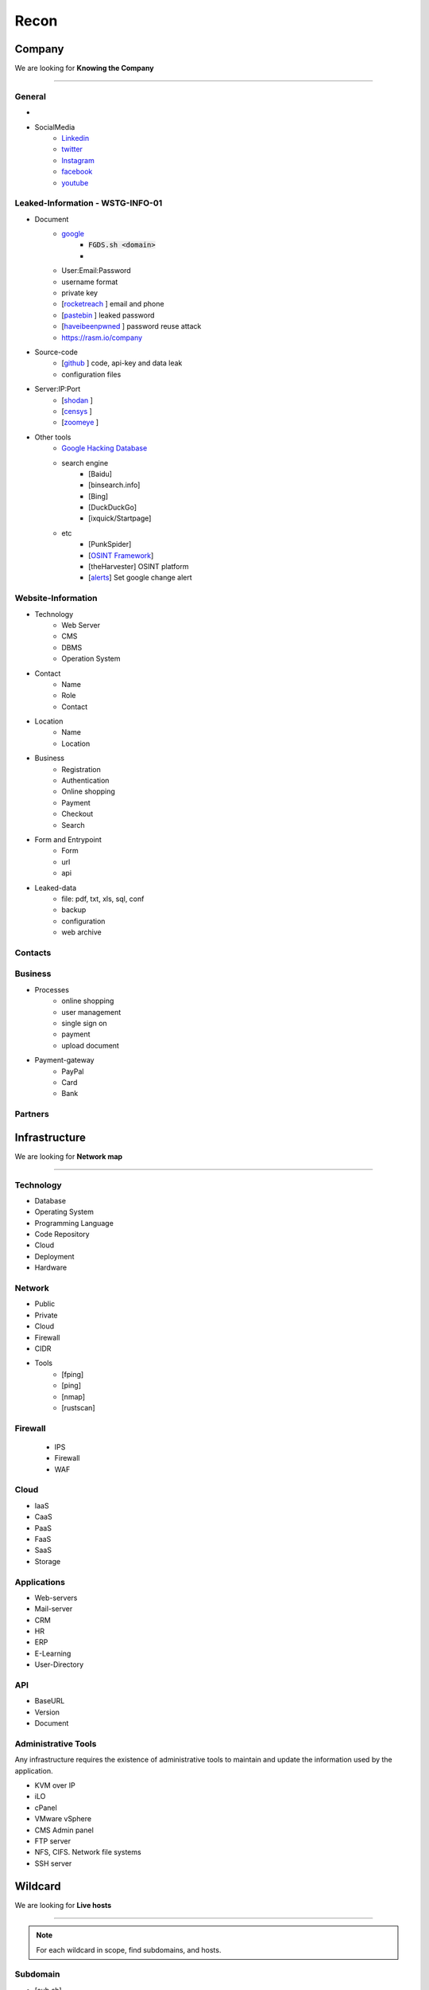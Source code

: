 ======
Recon
======

**Company**
============
We are looking for **Knowing the Company**

--------

General 
---------

- .. csv-table::
     :file: company.csv
     :widths: 30, 30
     :header-rows: 0
- SocialMedia
    - `Linkedin <https://www.linkedin.com/>`_ 
    - `twitter <https://www.twitter.com/>`_ 
    - `Instagram <https://www.instagram.com//>`_ 
    - `facebook <https://www.facebook.com//>`_ 
    - `youtube <https://www.youtube.com//>`_ 

Leaked-Information - WSTG-INFO-01
----------------------------------

- Document
    - `google <https://www.google.com/>`_
        - :code:`FGDS.sh <domain>`
        - .. csv-table::
            :file: google-dorks.csv
            :widths: 30, 30
            :header-rows: 1
    - User:Email:Password
    - username format
    - private key
    - [`rocketreach <https://rocketreach.co/>`_ ] email and phone
    - [`pastebin <https://pastebin.com/>`_ ] leaked password
    - [`haveibeenpwned <https://haveibeenpwned.com//>`_ ] password reuse attack 
    - https://rasm.io/company
- Source-code
    - [`github <https://github.com/>`_ ] code, api-key and data leak
    - configuration files
- Server:IP:Port
    - [`shodan <https://shodan.io/dashboard/>`_ ]
    - [`censys <https://search.censys.io/>`_ ]
    - [`zoomeye <https://www.zoomeye.org/>`_ ]
- Other tools
    - `Google Hacking Database <https://www.exploit-db.com/google-hacking-database/>`_ 
    - search engine
        - [Baidu]
        - [binsearch.info]
        - [Bing]
        - [DuckDuckGo]
        - [ixquick/Startpage]
    - etc
        - [PunkSpider]
        - [`OSINT Framework <https://osintframework.com/>`_]
        - [theHarvester]    OSINT platform
        - [`alerts <https://google.com/alerts/>`_]          Set google change alert            

Website-Information
--------------------
- Technology
    - Web Server
    - CMS
    - DBMS
    - Operation System
- Contact
    - Name
    - Role
    - Contact
- Location
    - Name
    - Location
- Business
    - Registration
    - Authentication
    - Online shopping
    - Payment
    - Checkout
    - Search
- Form and Entrypoint
    - Form
    - url
    - api
- Leaked-data
    - file: pdf, txt, xls, sql, conf
    - backup
    - configuration
    - web archive

Contacts
------------------------
.. csv-table::
   :file: contacts.csv
   :widths: 20, 20, 20, 20, 20
   :header-rows: 1

Business
---------
- Processes
    - online shopping
    - user management
    - single sign on
    - payment
    - upload document
- Payment-gateway
    - PayPal
    - Card
    - Bank

Partners
-----------

.. csv-table::
   :file: partners.csv
   :widths: 30, 30, 30
   :header-rows: 1

**Infrastructure**
====================
We are looking for **Network map**

--------

Technology
-------------
- Database
- Operating System
- Programming Language
- Code Repository
- Cloud
- Deployment
- Hardware

Network
---------
- Public
- Private
- Cloud
- Firewall
- CIDR
- Tools
    - [fping]
    - [ping]
    - [nmap]
    - [rustscan]

Firewall
---------
    - IPS
    - Firewall
    - WAF

Cloud
--------
- IaaS
- CaaS
- PaaS
- FaaS
- SaaS
- Storage

Applications
-------------
- Web-servers
- Mail-server
- CRM
- HR
- ERP
- E-Learning
- User-Directory

API
----
- BaseURL
- Version
- Document

Administrative Tools
--------------------------
Any infrastructure requires the existence of administrative tools to maintain and update the information used
by the application.

- KVM over IP
- iLO
- cPanel
- VMware vSphere
- CMS Admin panel
- FTP server
- NFS, CIFS. Network file systems
- SSH server

**Wildcard**
=============
We are looking for **Live hosts**

--------

.. note::
    For each wildcard in scope, find subdomains, and hosts.

Subdomain
-----------
- [sub.sh]
- [crtsh]
- [subfinder]
- [assetfinder]
- [subbrute]
- [amass]
- [ffuf]
- [google]
- [fierce]
- [knockpy]

Host
-----------
- [host.sh]
- [httprobe]
- [httpx]
- [fff]

**Domain**
=============
We are looking for **Any kind of vulnerability**

--------

.. code-block:: console
    
    export TARGET=www.example.com
    export IP=x.x.x.x

1.Domain
-----------

- Whois :code:`whois $TARGET > whois`
- WAF
    - [wafw00f]  :code:`wafw00f $TARGET > waf`
    - [`WAF-Detection <https://www.nmmapper.com/sys/reconnaissance-tools/waf/web-application-firewall-detector/>`_]
    - [p0f] TCP/IP stack fingerprinting
- DNS
    - [dig.sh]
    - [traceroute]
    - [nslookup]
    - [dnsrecon]
    - [`dnsdumpster <https://dnsdumpster.com/>`_]
    - [`dnsleaktest <https://dnsleaktest.com/>`_]
    - [DNSenum]
- IP
    - [host] :code:`host $TARGET > host`
    - [ip]: :code:`ip`
- Original-IP :code:`original-ip`
    - :code:`censys search $TARGET -o ip-data.json`
    - :code:`cat ip-data.json | grep -oE "(\b25[0-5]|\b2[0-4][0-9]|\b[01]?[0-9][0-9]?)(\.(25[0-5]|2[0-4][0-9]|[01]?[0-9][0-9]?)){3}" > ip-list`
    - :code:`host.sh ip-list`
    - :code:`cat hosts | awk '{print $1}' > hosts.url`
    - :code:`screenshot.sh hosts.url`
    - [`shodan <https://shodan.io/dashboard/>`_ ]
    - [`censys <https://search.censys.io/>`_ ]
    - [`zoomeye <https://www.zoomeye.org/>`_ ]
- IP-Reverse
    - :code:`wget https://api.hackertarget.com/reverseiplookup/?q=$IP -O ip-reverse`
- IP-Location
    - :code:`https://ip2location.com`

2.Network
-----------

- Security Layer
    - IPS
    - Firewall
- Services
    - port
    - service
    - version
    - vulnerability
- [Tools]
        - [portip.sh]
        - [nmap]
        - [`shodan <https://shodan.io/dashboard/>`_ ]
        - [`censys <https://search.censys.io/>`_ ]
        - [`zoomeye <https://www.zoomeye.org/>`_ ]        

-----------

.. csv-table::
   :file: services.csv
   :widths: 30, 30, 30, 70
   :header-rows: 1

- SMB
    - [Enum4Linux]
    - [smbclient]
    - [nmap] <nmap --script smb-enum-shares.nse -p445 target.ip>
    - [VULNERABILITIES]
        - [CVE-2017-0143] [ms17-010]
            - Remote Code Execution vulnerability in Microsoft SMBv1 servers
            - https://www.exploit-db.com/exploits/43970
            - https://www.exploit-db.com/exploits/42315
- FTP
    - [ftp]
        - ftp user/anonymous to remote server 
        - put php-reverse-shell.php
    - [hydra]: bruteforce the password of the FTP Server
- Telnet
    - [telnet]
    - [netcat]
- HTTP
    - [whatweb]
    - [BurpSuite]
        - Setup and log everything
    - [Browser]
        - /robots.txt
        - /sitemap.xml
        - View Source
            - serach for path, redirect, script, href <a>, src=""
            - check all `*.js`
            - check the source of js library. are they safe?
            - diff between local js library and original from cdn    
        - View DOM very carefully
            - serach for path, redirect, script, href <a>, src=""
            - search for any query-string parameter
            - search for any search parameter
        - Analyz Network and API
            - Find endpoint
            - Find parameter
            - Watch Request/Response
            - Check statuscode
        - Read javascript code
        - Storage
            - Cookie
            - Session
        - Utelize Debugger
        - Search for any Error or Messages
            - [github.com]
            - [google.com]
        - Find Admin panel
        - Manual Analyze Code for Vulnerabilities        
            - Client-side Source Code
            - Reverse engineering mobile and desktop application
            - Leak code via vulnerability
                - Path Traversal
            - OSINT 
                - github repos
                - pastebin
            - Fast hunting
                - Find Sources
                - Find Sinks
                - Find data flow from Sources to Sinks
                - Search for known dangerous function
                    - eval()
                    - get()
                - Sensitive Data Exposure
                    - API key
                    - Database password
                    - Encryption key
                    - Username
                    - Framework
                    - Serach in comment
                    - Sensitive url
                    - [gf] find pattern in code
                    - Dependencies and third-party module and packages
                - Focus on critical methods
                    - Authentication()
                    - Payment()
                    - Checkout()
                    - Request
                    - Response
                - Follow logs
                - Attack to test what you find.
            - Utelize Atatic Analysis Security Test, SAST tools
    - Directory fuzzing
        - [dirb]
        - [dirbuster]
        - [gobuster]
        - [wfuzz]
        - [ffuf]
        - [feroxbuster]
        - [waybackurl]
        - [katana]
    - API fuzzing
        - [ffuf]
        - [wfuzz]
        - [BurpSuite]
        - [postman]
            - Set proxy to send postman request to BurpSuit
        - Log every traffic
        - Visit all resources in [Browesr]
        - Do 
            - Signup
            - Singin
            - Verification
            - Change password
            - Forgot password
            - Delete account
            - Oath login
        - Use differnet services in web application
        - Check all Request/Response
        - Check headers
        - Repeater
        - Intruder
    - [wpscan]:             Wordpress CMS scan
    - [nikto]:              Vulnerability scanning
    - [searchsploit]:       Finding web application vulnerabilities
    - [metasploit]:         Finding and exploiting web application vulnerabilities
    - [nuclei]:             Vulnerability Scanner
    - [Manual]: Find Web Applicatin Vulnerability, OWASP Top 10 
        - IDOR: Insecure Direct Object Reference
            - plain
            - base64
            - hash https://crackstation.net
            - Unpredictable
        - FI: File inclusion
            - Local File Inclusion: Attacker can include a malicious file only from the same server
            - Remote File Inclusion
        - PT: Path Traversal
        - SSRF: Server-Side Request Forgery
            - regular SSRF
            - Blind SSRF
        - XSS: Cross-site Scripting
            - Proof Of Concept
            - Session Stealing
            - Key Logger
            - Business Logic
        - RCE: Remote Code Execution
        - SQLi: SQL Injection
            - GET and POST parameters
            - Headers
            - Accept-Language
            - Host
            - referer
            - User-Agent
            - Forms/Inputs
            - REST paths /api/users/:id
            - Cookies
            - Utelize [sqlmap]
                - In-Band SQL Injection
                - Blind SQLi
            - Fetch data with 'UNION'
            - Update data in database
            - https://www.websec.ca/kb/sql_injection
        - Authentication Attack
        - Brute Force:
            - [JtR]:                Single Mode / Wordlist / Brute-Force
            - [hydra]:              Wordlist Attack, Brute Force Login
            - [crunch]:             Hybrid Dictionary Attack [crunch]
            - [RainbowCrack]:       Rainbow Tables http://project-rainbowcrack.com/table.htm
            - [wfuzz]
            - [ffuf]
        - Script
            - [2to3]:           Convert pythonRecon2 to python3
            - [python]          Run python expolit file again
    - API
        - Determine the API to be used.
            - [Fuzzing]
        - Go through the API documentation.
            - [Swagger]
            - [Stoplight]
            - [Readme]
            - [Redocly]
        - Setup environments.
            - [BurpSuite]
                - scope
                - proxy
            - [Postman]
                - import api docs into postman
                - setup proxy to burpsuite
        - Determine the attack surface includes all of the inputs and outputs of the API.
            - API calls
            - URL parameters
            - Headers
            - Cookies
            - Web responses
            - File uploads
            - API keys
        - Identify the inputs and outputs of the API.
        - Choose an authentication method.
        - Determine the API’s vulnerabilities.
- NFS
    - [mount]:              Mounting NFS shares <sudo mount -t nfs IP:share /tmp/mount/ -nolock>
- SMTP
    - [msfconsole]
- RPC
    - [nmap]            <nmap -p 111 --script=nfs-ls,nfs-statfs,nfs-showmount target.ip>
    - [rpcinfo]         <rpcinfo target.ip>
    - [showmount]       <showmount -e target.ip>
    - [mount]           <sudo mount -t nfs target.ip:/share /mnt/nfs>
    - [umount]          <sudo umount -f -l /mnt/nfs>
- SSH
    - [ssh]:
        - <ssh user@target.ip -p 22>
        - <ssh -i id_rsa user@target.ip -p 1337>
        - <ssh -i id_rsa -T user@target.ip -p 1337>
    - [hydra]
        - Brute Force Login
    - [nmap] <nmap --script ssh-auth-methods target.ip>
    - [john]
        - ssh2john id_rsa > id_rsa.hash
        - john -w=/usr/share/wordlists/rockyou.txt id_rsa.hash
- MySql
    - [mysql]
        - connet with root:root <mysql -u root -h target.ip -p>
    - [msfconsole]
    - [hydra]
        - Brute Force Login
- Redis
    - [namp] <nmap --script redis-info -sV -p 6379 target.ip>
    - [nc] 
        - <nc -vn 10.10.10.10 6379>
        - INFO
    - [redis-cli]
        - <redis-cli -h target.ip>
        - INFO
        - set password for redis 
            - <config set requirepass p@ss$12E45>
            - SAVE
- POP3
    - [telnet] <telnet target.ip 110>

- Vulnerability Scanning Tools and Public Repositories
    - [Nessus]
    - [Nexpose]
    - [OpenVAS]
    - [ExploitDB] https://www.exploit-db.com
    - [NVD] <https://nvd.nist.gov/vuln/search>
    - [Mitre] <https://www.cve.org>
    - [OVAL] <https://oval.cisecurity.org/repository>
    - [rapid7] <https://www.rapid7.com/db/>
    - [favicon] <https://wiki.owasp.org/index.php/OWASP_favicon_database>
    - [dencode] <https://dencode.com>

3.Webserver - WSTG-INFO-02
--------------------------
- Type              
- Information Leakage
- Version           
- Vulnerability
- Metafiles - WSTG-INFO-03
    - :code:`wget https://$TARGET/robots.txt`
    - :code:`wget https://$TARGET/sitemap.xml`
    - <meta tag>
        - <META NAME="ROBOTS">
        - Burpsuite <META> Tags
        - Browser (View Source function)
    - :code:`wget https://$TARGET/security.txt`
    - :code:`wget https://$TARGET/.well-known/security.txt`
    - :code:`wget https://$TARGET/humans.txt`
- Headers
    - HSTS, HTTP Strict Transport Security
    - X-XSS-Protection
    - CORS, Cross-origin resource sharing
    - server
    - X-Powered-By
    - X-Frame-Options
    - Content-Security-Policy
    - :code:`curl -I https://$TARGET > response.headers`
        - Server
            - Server: Apache/1.3.23
            - Server: Microsoft-IIS/5.0
            - Server: Sun-ONE-Web-Server/6.1
        - Headers ordering
    - [`securityheaders <https://securityheaders.com/>`_]
- Applications - WSTG-INFO-04
    - Different Base URL
    - Non-standard Ports
    - Virtual Hosts - Wildcards    
- https://www.wappalyzer.com
- https://net-square.com/httprint.html
- Netcraft https://toolbar.netcraft.com/site_report
- Nikto https://github.com/sullo/nikto
- Nmap https://nmap.org/
- ZAP
- Burpsuite


4.Application
-----------------
    - Information Leakage - WSTG-INFO-05
        - Source code
        - Browser view source comment
            - `<!--      -->`
            - `/*     */`
            - `//`      
        - HTML version information <!DOCTYPE HTML>
            - “strict.dtd” -- default strict DTD
            - “loose.dtd” -- loose DTD
            - “frameset.dtd” -- DTD 
        - Burpsuite <META> Tags
            - <META name=”Author” content=”Andrew Muller”>
            - <META http-equiv=”Expires” content=”Fri, 21 Dec 201212:34:56 GMT”>
            - <META http-equiv=”Cache-Control” content=”no-cache”>
            - <META http-equiv=”Refresh” content=”15;URL=https://www.owasp.org/index.html”>
            - <META name=”robots” content=”none”>       
    - Entry-points - WSTG-INFO-06
        - url
            - [url.sh]          :code:`url.sh  <host>`
            - [waybackurl]      URL enumeration
            - [katana]          Host enumeration  
        - screenshot
            - :code:`gowitness file --file $URLS`
        - fff
            - :code:`cat $URLS | fff -d 1 -S -o fff`
        - JavaScript files
            - Gather [js.sh]
            - Downlaod [js-download.sh]
            - review
                - vs code
                - ZAP
        - spiderparam
        - ZAP
        - Burp Suite
    - Framework - WSTG-INFO-08
        - Name / Version
            - HTTP headers                      
                - X-Powered-By: Mono
                - X-Generator: Swiftlet               
            - HTML source code
            - Specific files and folders
            - :code:`whatweb -v -a 3 https://$TARGET --log-verbose=whatweb --color=never    # https://morningstarsecurity.com/research/whatweb`
            - Wappalyzer                                                             # wappalyzer_varonis-com
            - https://whatcms.org/?s=www.example.com
            - Cookies
                - CAKEPHP           CAKEPHP=rm72kprivgmau5fmjdesbuqi71
                - phpBB             `phpbb3_`
                - Wordpress         wp-settings
                - 1C-Bitrix         `BITRIX_`
                - AMPcms            AMP
                - Django CMS        django
                - DotNetNuke        DotNetNukeAnonymous
                - e107              e107
                - EPiServer         EPiTrace, EPiServer
                - Graffiti CMS      graffitibot
                - Hotaru CMS        hotaru_mobile
                - ImpressCMS        ICMSession
                - Indico            MAKACSESSION
                - InstantCMS        InstantCMS[logdate]
                - Kentico CMS       CMSPreferredCulture
                - MODx              SN4[12symb]
                - TYPO3             fe_typo_user
                - Dynamicweb        Dynamicweb
                - LEPTON            lep[some_numeric_value]+sessionid
                - Wix               Domain=.wix.com
                - VIVVO             VivvoSessionId
                - Laravel           laravel_session       
            - WhatWeb
            - BlindElephant.py
            - Wappalyzer
            - HTML source code
                - Wordpress         <meta name=”generator” content=”WordPress 3.9.2” />
                - phpBB             <body id=”phpbb”
                - Mediawiki         <meta name=”generator” content=”MediaWiki 1.21.9” />
                - Joomla            <meta name=”generator” content=”Joomla! - Open Source Content Management” />
                - Drupal            <meta name=”Generator” content=”Drupal 7 (http://drupal.org)” />
                - DotNetNuke        DNN Platform - http://www.dnnsoftware.com
            - Specific files and folders
                - Wordpress         /wp-includes/, /wp-admin/ and /wp-content/
        - Defaults
            - known vulnerabilities
            - default credentials
            - default settings
            - defaults and known files
        - Configuration
        - Database
        - Environments
            - development
            - sandbox
            - production
        - Logging
            - Location
            - Storage
            - Rotation
            - Access Control
            - Review
            - Sensitive Information
        - Server errors
            - 40X
            - 50X
        - File extensions
            - .asa
            - .inc
            - .config
            - .zip , .tar , .gz , .tgz , .rar , etc.: (Compressed) archive files
            - .java : No reason to provide access to Java source files
            - .txt : Text files
            - .pdf : PDF documents
            - .docx , .rtf , .xlsx , .pptx , etc.: Office documents
            - .bak , .old and other extensions indicative of backup files (for example: ~ for Emacs backup files)
        - Unreferenced Files
            - login.asp -> login.asp.old
            - viewdoc.jsp -> viewdoc.old.jsp
            - /.snapshot/monthly.1/view.php
            - viewuser.asp -> edituser.asp , adduser.asp and deleteuser.asp
            - /app/user -> /app/admin, /app/manager
        - Backup
            - js comment
            - js source code
            - cache file
            - .sql
            - .data
            - .bak
        - PaaS              
            - aws, azure, wordpress, wix
        - Session
            - JWT
            - SessionId
        - Cookie
        - Source code
            - Programming Language
            - github        
        - Third party services/APIs
            - apikey
        - js library
        - API
        - Entrypoints
            - Login
            - URL
            - Form
            - Admin panel
            - User panel
        - Admin default pages
            - WebSphere
                - /admin
                - /admin-authz.xml
                - /admin.conf
                - /admin.passwd
                - /admin/*
                - /admin/logon.jsp
                - /admin/secure/logon.jsp
            - PHP
                - /phpinfo
                - /phpmyadmin/
                - /phpMyAdmin/
                - /mysqladmin/
                - /MySQLadmin
                - /MySQLAdmin
                - /login.php
                - /logon.php
                - /xmlrpc.php
                - /dbadmin
            - FrontPage
                - /admin.dll
                - /admin.exe
                - /administrators.pwd
                - /author.dll
                - /author.exe
                - /author.log
                - /authors.pwd
                - /cgi-bin
            - WebLogic
                - /AdminCaptureRootCA
                - /AdminClients
                - /AdminConnections
                - /AdminEvents
                - /AdminJDBC
                - /AdminLicense
                - /AdminMain
                - /AdminProps
                - /AdminRealm
                - /AdminThreads
            - WordPress
                - wp-admin/
                - wp-admin/about.php
                - wp-admin/admin-ajax.php
                - wp-admin/admin-db.php
                - wp-admin/admin-footer.php
                - wp-admin/admin-functions.php
                - wp-admin/admin-header.php
        - Roles Identification
            - Roles
                - Super Admin
                - Administrator
                - Editor
                - Author
                - Contributor
                - Subscriber
            - Identification methods:
                - Application documentation.
                - Guidance by the developers or administrators of the application.
                - Application comments.
                - Fuzz possible roles:
                    - cookie variable (e.g. role=admin , isAdmin=True )
                    - account variable (e.g. Role: manager )
                    - hidden directories or files (e.g. /admin , /mod , /backups )
                    - switching to well known users (e.g. admin , backups , etc.)
    - Reverse proxy
    - Cloud storage
        - aws
        - gcloud
        - azure
    - Application Map - WSTG-INFO-07
        - ZAP
        - Burpsuite
    - Application Architecture - WSTG-INFO-10
        - Generate a map of the application at hand based on the research conducted.
    - [archive]         Website History                    https://archive.org/web     
    - [netcraft]        Some usefull information           https://sitereport.netcraft.com
    - [Wappalyzer]      Website technology                 addons.mozilla.org
    - [BuiltWith]       Website technology                 addons.mozilla.org/
    - [hackertarget]    WhatWeb & Wappalyzer Scan          https://hackertarget.com
    - [whatweb]         Website technology                 -
    - [Firefox]         Browser, Source Code Review        -
    - [BurpSuite]       Set Scope, Browser and Log         -
    - [weleakinfo.io]   Info                               https://weleakinfo.io/
    - [hunter.io]       Info                               https://hunter.io/

**iOS Mobile app**
===================
- ...to be completed.

--------

**Android Mobile app**
=======================
- ...to be completed.

--------

**CIDR**
=========
- ...to be completed.

--------

Automated Reconnaissance and Vulnerability Repos.
=========================================================
- [recon-ng]                https://www.kali.org/tools/recon-ng
- [maltego]                 https://www.maltego.com
- [Sn1per]                  https://github.com/1N3/Sn1per
- [amass]                   https://github.com/OWASP/Amass
- [centralops]              https://centralops.net
- [Nessus]                  https://www.tenable.com
- [Nexpose]                 https://www.rapid7.com/products/nexpose
- [OpenVAS]                 https://www.openvas.org
- [ExploitDB]               https://www.exploit-db.com
- [NVD]                     https://nvd.nist.gov/vuln/search
- [Mitre]                   https://www.cve.org
- [OVAL]                    https://oval.cisecurity.org/repository
- [rapid7]                  https://www.rapid7.com/db/
- [favicon]                 https://wiki.owasp.org/index.php/OWASP_favicon_database
- [dencode]                 https://dencode.com

